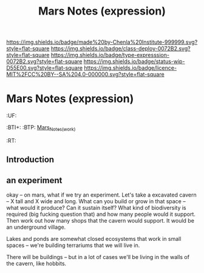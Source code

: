 #   -*- mode: org; fill-column: 60 -*-
#+TITLE: Mars Notes (expression)
#+STARTUP: showall

#+PROPERTY: filename


[[https://img.shields.io/badge/made%20by-Chenla%20Institute-999999.svg?style=flat-square]] 
[[https://img.shields.io/badge/class-deploy-0072B2.svg?style=flat-square]]
[[https://img.shields.io/badge/type-expresssion-0072B2.svg?style=flat-square]]
[[https://img.shields.io/badge/status-wip-D55E00.svg?style=flat-square]]
[[https://img.shields.io/badge/licence-MIT%2FCC%20BY--SA%204.0-000000.svg?style=flat-square]]

* Mars Notes (expression)
  :PROPERTIES:
  :CUSTOM_ID: Mars_Notes_(expr)
  :Name:      /home/deerpig/proj/chenla/deploy/solar-mars.org
  :Created:   2017-04-01T09:28@Prek Leap (11.642600N-104.919210W)
  :ID:        44c96d1e-d1be-432d-8068-efa5040e5094
  :VER:       551458557.325193986
  :GEO:       48P-491193-1287029-15
  :BXID:      proj:DEQ2-0170
  :Class:     deploy
  :Type:      expression
  :Status:    wip 
  :Licence:   MIT/CC BY-SA 4.0
  :END:

  :TREE:
  :UF:
  :BTI+:
  :BTP:   [[hord:LBR3-3530][Mars_Notes_(work)]]
  :RT:
  :END:


** Introduction

** an experiment 

okay -- on mars, what if we try an experiment.  Let's take a
excavated cavern -- X tall and X wide and long.  What can
you build or grow in that space -- what would it produce?
Can it sustain itself?  What kind of biodiversity is
required (big fucking question that) and how many people
would it support.  Then work out how many shops that the
cavern would support.  It would be an underground village.

Lakes and ponds are somewhat closed ecosystems that work in
small spaces -- we're building terrariums that we will live
in.

There will be buildings -- but in a lot of cases we'll be
living in the walls of the cavern, like hobbits.
